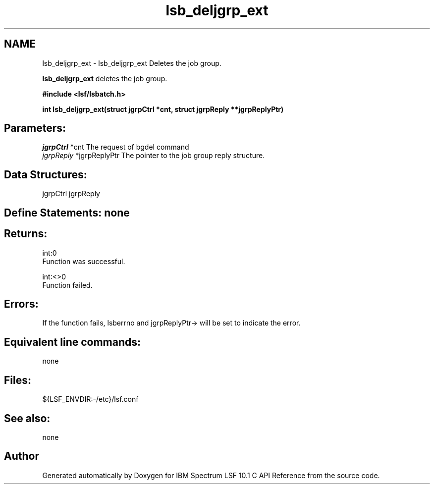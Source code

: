.TH "lsb_deljgrp_ext" 3 "10 Jun 2021" "Version 10.1" "IBM Spectrum LSF 10.1 C API Reference" \" -*- nroff -*-
.ad l
.nh
.SH NAME
lsb_deljgrp_ext \- lsb_deljgrp_ext 
Deletes the job group.
.PP
\fBlsb_deljgrp_ext\fP deletes the job group.
.PP
\fB#include <lsf/lsbatch.h>\fP
.PP
\fB int lsb_deljgrp_ext(struct jgrpCtrl *cnt, struct jgrpReply **jgrpReplyPtr)\fP
.PP
.SH "Parameters:"
\fIjgrpCtrl\fP *cnt The request of bgdel command 
.br
\fIjgrpReply\fP *jgrpReplyPtr The pointer to the job group reply structure.
.PP
.SH "Data Structures:" 
.PP
jgrpCtrl jgrpReply
.PP
.SH "Define Statements:" none
.PP
.SH "Returns:"
int:0 
.br
 Function was successful. 
.PP
int:<>0 
.br
 Function failed.
.PP
.SH "Errors:" 
.PP
If the function fails, lsberrno and jgrpReplyPtr-> will be set to indicate the error.
.PP
.SH "Equivalent line commands:" 
.PP
none
.PP
.SH "Files:" 
.PP
${LSF_ENVDIR:-/etc}/lsf.conf
.PP
.SH "See also:"
none 
.PP

.SH "Author"
.PP 
Generated automatically by Doxygen for IBM Spectrum LSF 10.1 C API Reference from the source code.

